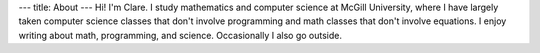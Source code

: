 ---
title: About
---
Hi! I'm Clare. I study mathematics and computer science at McGill University, where I have largely taken computer science classes that don't involve programming and math classes that don't involve equations. I enjoy writing about math, programming, and science. Occasionally I also go outside.
